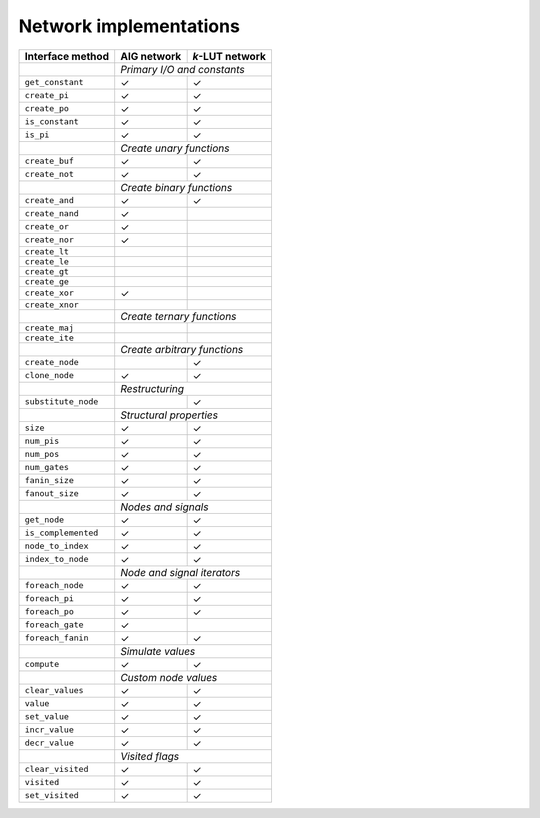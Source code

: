 Network implementations
=======================

+---------------------+-------------+-----------------+
| Interface method    | AIG network | *k*-LUT network |
+=====================+=============+=================+
|                     | *Primary I/O and constants*   |
+---------------------+-------------+-----------------+
| ``get_constant``    | ✓           | ✓               |
+---------------------+-------------+-----------------+
| ``create_pi``       | ✓           | ✓               |
+---------------------+-------------+-----------------+
| ``create_po``       | ✓           | ✓               |
+---------------------+-------------+-----------------+
| ``is_constant``     | ✓           | ✓               |
+---------------------+-------------+-----------------+
| ``is_pi``           | ✓           | ✓               |
+---------------------+-------------+-----------------+
|                     | *Create unary functions*      |
+---------------------+-------------+-----------------+
| ``create_buf``      | ✓           | ✓               |
+---------------------+-------------+-----------------+
| ``create_not``      | ✓           | ✓               |
+---------------------+-------------+-----------------+
|                     | *Create binary functions*     |
+---------------------+-------------+-----------------+
| ``create_and``      | ✓           | ✓               |
+---------------------+-------------+-----------------+
| ``create_nand``     | ✓           |                 |
+---------------------+-------------+-----------------+
| ``create_or``       | ✓           |                 |
+---------------------+-------------+-----------------+
| ``create_nor``      | ✓           |                 |
+---------------------+-------------+-----------------+
| ``create_lt``       |             |                 |
+---------------------+-------------+-----------------+
| ``create_le``       |             |                 |
+---------------------+-------------+-----------------+
| ``create_gt``       |             |                 |
+---------------------+-------------+-----------------+
| ``create_ge``       |             |                 |
+---------------------+-------------+-----------------+
| ``create_xor``      | ✓           |                 |
+---------------------+-------------+-----------------+
| ``create_xnor``     |             |                 |
+---------------------+-------------+-----------------+
|                     | *Create ternary functions*    |
+---------------------+-------------+-----------------+
| ``create_maj``      |             |                 |
+---------------------+-------------+-----------------+
| ``create_ite``      |             |                 |
+---------------------+-------------+-----------------+
|                     | *Create arbitrary functions*  |
+---------------------+-------------+-----------------+
| ``create_node``     |             | ✓               |
+---------------------+-------------+-----------------+
| ``clone_node``      | ✓           | ✓               |
+---------------------+-------------+-----------------+
|                     | *Restructuring*               |
+---------------------+-------------+-----------------+
| ``substitute_node`` |             | ✓               |
+---------------------+-------------+-----------------+
|                     | *Structural properties*       |
+---------------------+-------------+-----------------+
| ``size``            | ✓           | ✓               |
+---------------------+-------------+-----------------+
| ``num_pis``         | ✓           | ✓               |
+---------------------+-------------+-----------------+
| ``num_pos``         | ✓           | ✓               |
+---------------------+-------------+-----------------+
| ``num_gates``       | ✓           | ✓               |
+---------------------+-------------+-----------------+
| ``fanin_size``      | ✓           | ✓               |
+---------------------+-------------+-----------------+
| ``fanout_size``     | ✓           | ✓               |
+---------------------+-------------+-----------------+
|                     | *Nodes and signals*           |
+---------------------+-------------+-----------------+
| ``get_node``        | ✓           | ✓               |
+---------------------+-------------+-----------------+
| ``is_complemented`` | ✓           | ✓               |
+---------------------+-------------+-----------------+
| ``node_to_index``   | ✓           | ✓               |
+---------------------+-------------+-----------------+
| ``index_to_node``   | ✓           | ✓               |
+---------------------+-------------+-----------------+
|                     | *Node and signal iterators*   |
+---------------------+-------------+-----------------+
| ``foreach_node``    | ✓           | ✓               |
+---------------------+-------------+-----------------+
| ``foreach_pi``      | ✓           | ✓               |
+---------------------+-------------+-----------------+
| ``foreach_po``      | ✓           | ✓               |
+---------------------+-------------+-----------------+
| ``foreach_gate``    | ✓           |                 |
+---------------------+-------------+-----------------+
| ``foreach_fanin``   | ✓           | ✓               |
+---------------------+-------------+-----------------+
|                     | *Simulate values*             |
+---------------------+-------------+-----------------+
| ``compute``         | ✓           | ✓               |
+---------------------+-------------+-----------------+
|                     | *Custom node values*          |
+---------------------+-------------+-----------------+
| ``clear_values``    | ✓           | ✓               |
+---------------------+-------------+-----------------+
| ``value``           | ✓           | ✓               |
+---------------------+-------------+-----------------+
| ``set_value``       | ✓           | ✓               |
+---------------------+-------------+-----------------+
| ``incr_value``      | ✓           | ✓               |
+---------------------+-------------+-----------------+
| ``decr_value``      | ✓           | ✓               |
+---------------------+-------------+-----------------+
|                     | *Visited flags*               |
+---------------------+-------------+-----------------+
| ``clear_visited``   | ✓           | ✓               |
+---------------------+-------------+-----------------+
| ``visited``         | ✓           | ✓               |
+---------------------+-------------+-----------------+
| ``set_visited``     | ✓           | ✓               |
+---------------------+-------------+-----------------+
